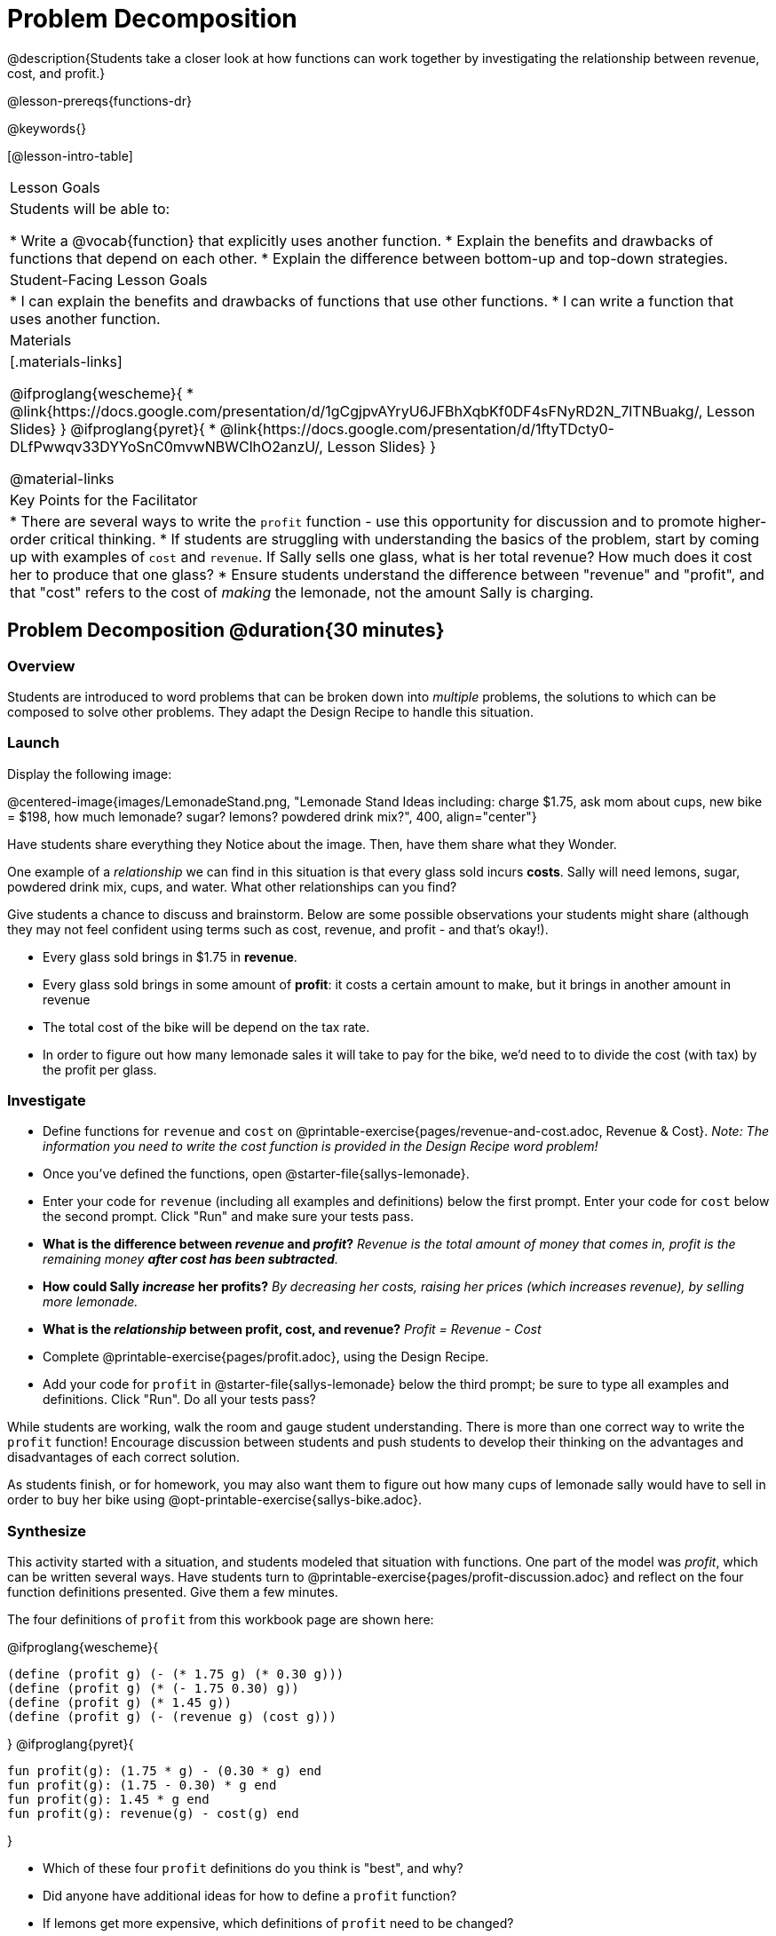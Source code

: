 = Problem Decomposition

@description{Students take a closer look at how functions can work together by investigating the relationship between revenue, cost, and profit.}

@lesson-prereqs{functions-dr}

@keywords{}

[@lesson-intro-table]
|===

| Lesson Goals
| Students will be able to:

* Write a @vocab{function} that explicitly uses another function.
* Explain the benefits and drawbacks of functions that depend on each other.
* Explain the difference between bottom-up and top-down strategies.

| Student-Facing Lesson Goals
|
* I can explain the benefits and drawbacks of functions that use other functions.
* I can write a function that uses another function.

| Materials
|[.materials-links]

@ifproglang{wescheme}{
* @link{https://docs.google.com/presentation/d/1gCgjpvAYryU6JFBhXqbKf0DF4sFNyRD2N_7lTNBuakg/, Lesson Slides}
}
@ifproglang{pyret}{
* @link{https://docs.google.com/presentation/d/1ftyTDcty0-DLfPwwqv33DYYoSnC0mvwNBWClhO2anzU/, Lesson Slides}
}

@material-links

| Key Points for the Facilitator
|
* There are several ways to write the `profit` function - use this opportunity for discussion and to promote higher-order critical thinking.
* If students are struggling with understanding the basics of the problem, start by coming up with examples of `cost` and `revenue`.  If Sally sells one glass, what is her total revenue?  How much does it cost her to produce that one glass?
* Ensure students understand the difference between "revenue" and "profit", and that "cost" refers to the cost of _making_ the lemonade, not the amount Sally is charging.
|===

== Problem Decomposition @duration{30 minutes}

=== Overview
Students are introduced to word problems that can be broken down into _multiple_ problems, the solutions to which can be composed to solve other problems. They adapt the Design Recipe to handle this situation.

=== Launch

Display the following image:

@centered-image{images/LemonadeStand.png, "Lemonade Stand Ideas including: charge $1.75, ask mom about cups, new bike = $198, how much lemonade? sugar? lemons? powdered drink mix?", 400, align="center"}

Have students share everything they Notice about the image. Then, have them share what they Wonder.

[.lesson-instruction]
--
One example of a _relationship_ we can find in this situation is that every glass sold incurs *costs*. Sally will need lemons, sugar, powdered drink mix, cups, and water. What other relationships can you find?
--

Give students a chance to discuss and brainstorm. Below are some possible observations your students might share (although they may not feel confident using terms such as cost, revenue, and profit - and that's okay!).

- Every glass sold brings in $1.75 in *revenue*.
- Every glass sold brings in some amount of *profit*: it costs a certain amount to make, but it brings in another amount in revenue
- The total cost of the bike will be depend on the tax rate.
- In order to figure out how many lemonade sales it will take to pay for the bike, we'd need to to divide the cost (with tax) by the profit per glass.

=== Investigate

[.lesson-instruction]
- Define functions for `revenue` and `cost` on @printable-exercise{pages/revenue-and-cost.adoc, Revenue {amp} Cost}. __Note: The information you need to write the cost function is provided in the Design Recipe word problem!__
- Once you've defined the functions, open @starter-file{sallys-lemonade}.
- Enter your code for `revenue` (including all examples and definitions) below the first prompt. Enter your code for `cost` below the second prompt. Click "Run" and make sure your tests pass.

- *What is the difference between _revenue_ and _profit_?*
_Revenue is the total amount of money that comes in, profit is the remaining money *after cost has been subtracted*._

- *How could Sally _increase_ her profits?*
_By decreasing her costs, raising her prices (which increases revenue), by selling more lemonade._

- *What is the _relationship_ between profit, cost, and revenue?*
_Profit = Revenue - Cost_


[.lesson-instruction]
- Complete @printable-exercise{pages/profit.adoc}, using the Design Recipe.
- Add your code for `profit` in @starter-file{sallys-lemonade} below the third prompt; be sure to type all examples and definitions. Click "Run". Do all your tests pass?

While students are working, walk the room and gauge student understanding.  There is more than one correct way to write the `profit` function!  Encourage discussion between students and push students to develop their thinking on the advantages and disadvantages of each correct solution.

As students finish, or for homework, you may also want them to figure out how many cups of lemonade sally would have to sell in order to buy her bike using @opt-printable-exercise{sallys-bike.adoc}.

=== Synthesize

This activity started with a situation, and students modeled that situation with functions. One part of the model was _profit_, which can be written several ways. Have students turn to @printable-exercise{pages/profit-discussion.adoc} and reflect on the four function definitions presented. Give them a few minutes.

The four definitions of `profit` from this workbook page are shown here:

@ifproglang{wescheme}{
```
(define (profit g) (- (* 1.75 g) (* 0.30 g)))
(define (profit g) (* (- 1.75 0.30) g))
(define (profit g) (* 1.45 g))
(define (profit g) (- (revenue g) (cost g)))
```
}
@ifproglang{pyret}{
```
fun profit(g): (1.75 * g) - (0.30 * g) end
fun profit(g): (1.75 - 0.30) * g end
fun profit(g): 1.45 * g end
fun profit(g): revenue(g) - cost(g) end
```
}

[.lesson-instruction]
- Which of these four `profit` definitions do you think is "best", and why?
- Did anyone have additional ideas for how to define a `profit` function?
- If lemons get more expensive, which definitions of `profit` need to be changed?
- If Sally raises her prices, which definitions of `profit` need to be changed?
- Which definition of `profit` is the most flexible? Why?

`profit` can be _decomposed_ into a simpler function that uses the `cost` and `revenue` functions.

[.lesson-point]
Decomposing a problem allows us to solve it in smaller pieces

*Big Ideas*

. Smaller pieces are _easier to think about_, and to test!
. These pieces can also be _re-used_! Like lego pieces, smaller functions can be used to build all kinds of things.
. Re-using code means _less code_ overall. Less code means fewer places to make mistakes.
. Re-using code means _less duplicate code_. When code needs to be changed, that change only needs to made in one place, instead of in multiple places.

== Top-Down vs. Bottom-Up @duration{20 minutes}

=== Overview
Students explore problem decomposition as an explicit strategy, and learn about two ways of decomposing.

=== Launch
[.lesson-point]
_Top-Down_ and _Bottom-Up_ design are two different strategies for problem decomposition.

[.right]
@show{(coe '(... (revenue g) (cost g)))}

*Bottom-Up:* start with the small, easy relationships like `revenue` and `cost` first. How are they connected with the outer circle? You'll get there eventually, but __we can leave it blank for now (`...`)__. In the Lemonade Stand, you defined `cost` and `revenue` first, and then put them together in `profit`. _This is the same approach as building your Circle of Evaluation inside-out!_

@clear

[.right]
@show{(coe '(- ...revenue... ...cost...))}

*Top-Down:* start with the "big picture" and then worry about the details later. We could have started with `profit` as @show{(code '(- revenue cost))}, and __fill in the details of `revenue` and `cost` later (thus the `...`)__. _This is the same approach as building your Circle of Evaluation outside-in!_

=== Investigate

[.lesson-instruction]
--
Consider the following situation:

__Jamal's trip requires him to drive 20mi to the airport, fly 2300mi, and then take a bus 6mi to his hotel. His average speed driving to the airport is 40mph, the average speed of an airplane is 575mph, and the average speed of his bus is 15mph.__

_Aside from time waiting for the plane or bus, how long is Jamal in transit?_

Take a moment to think: What would your first step be if you were trying to figure out how long Jamal would be transit? What circles would you draw or functions would you define to solve this? Would you work top-down or bottom-up?

Then turn to @printable-exercise{topdown-bottomup-discussion.adoc}.
--

=== Synthesize
Make sure that students see _both_ strategies, and have them discuss which they prefer and why.

* Whose strategy was top-down? How do you know?
* Do you have questions about either of these strategies?
* Which strategy to do you prefer? Why?
